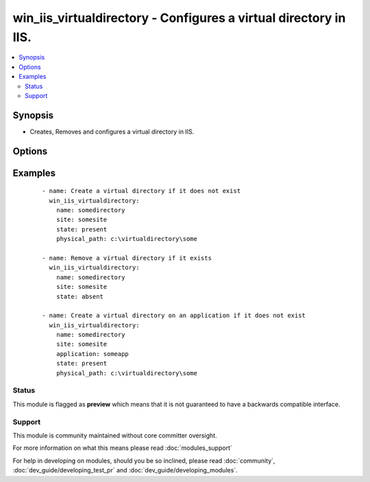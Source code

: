 .. _win_iis_virtualdirectory:


win_iis_virtualdirectory - Configures a virtual directory in IIS.
+++++++++++++++++++++++++++++++++++++++++++++++++++++++++++++++++

.. versionadded:: 2.0


.. contents::
   :local:
   :depth: 2


Synopsis
--------

* Creates, Removes and configures a virtual directory in IIS.




Options
-------

.. raw:: html

    <table border=1 cellpadding=4>
    <tr>
    <th class="head">parameter</th>
    <th class="head">required</th>
    <th class="head">default</th>
    <th class="head">choices</th>
    <th class="head">comments</th>
    </tr>
                <tr><td>application<br/><div style="font-size: small;"></div></td>
    <td>no</td>
    <td></td>
        <td></td>
        <td><div>The application under which the virtual directory is created or exists.</div>        </td></tr>
                <tr><td>name<br/><div style="font-size: small;"></div></td>
    <td>yes</td>
    <td></td>
        <td></td>
        <td><div>The name of the virtual directory to create or remove</div>        </td></tr>
                <tr><td>physical_path<br/><div style="font-size: small;"></div></td>
    <td>no</td>
    <td></td>
        <td></td>
        <td><div>The physical path to the folder in which the new virtual directory is created. The specified folder must already exist.</div>        </td></tr>
                <tr><td>site<br/><div style="font-size: small;"></div></td>
    <td>yes</td>
    <td></td>
        <td></td>
        <td><div>The site name under which the virtual directory is created or exists.</div>        </td></tr>
                <tr><td>state<br/><div style="font-size: small;"></div></td>
    <td>no</td>
    <td>present</td>
        <td><ul><li>absent</li><li>present</li></ul></td>
        <td><div>Whether to add or remove the specified virtual directory</div>        </td></tr>
        </table>
    </br>



Examples
--------

 ::

    - name: Create a virtual directory if it does not exist
      win_iis_virtualdirectory:
        name: somedirectory
        site: somesite
        state: present
        physical_path: c:\virtualdirectory\some
    
    - name: Remove a virtual directory if it exists
      win_iis_virtualdirectory:
        name: somedirectory
        site: somesite
        state: absent
    
    - name: Create a virtual directory on an application if it does not exist
      win_iis_virtualdirectory:
        name: somedirectory
        site: somesite
        application: someapp
        state: present
        physical_path: c:\virtualdirectory\some





Status
~~~~~~

This module is flagged as **preview** which means that it is not guaranteed to have a backwards compatible interface.


Support
~~~~~~~

This module is community maintained without core committer oversight.

For more information on what this means please read :doc:`modules_support`


For help in developing on modules, should you be so inclined, please read :doc:`community`, :doc:`dev_guide/developing_test_pr` and :doc:`dev_guide/developing_modules`.
